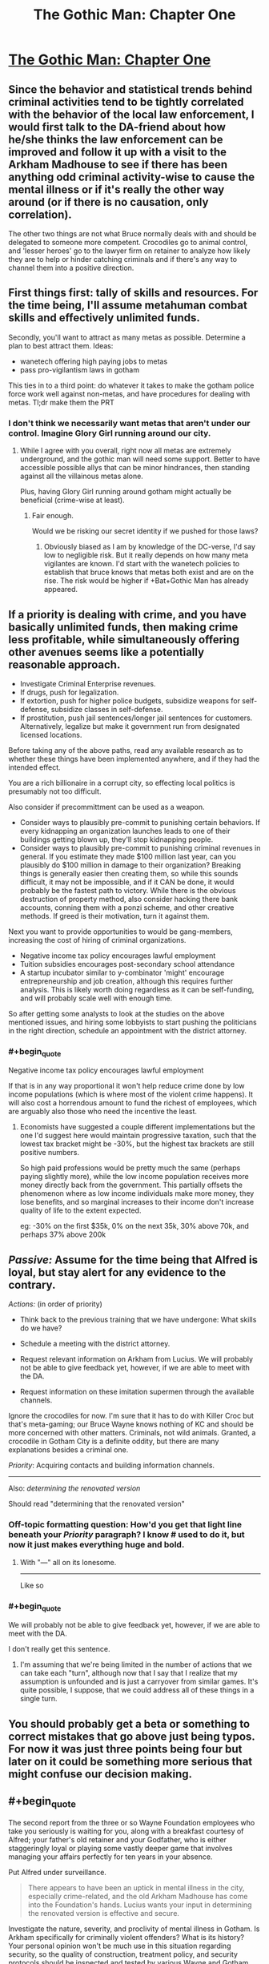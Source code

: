 #+TITLE: The Gothic Man: Chapter One

* [[https://thegothicman.wordpress.com/2015/05/08/chapter-one-updating-on-evidence/][The Gothic Man: Chapter One]]
:PROPERTIES:
:Author: MugaSofer
:Score: 12
:DateUnix: 1431175614.0
:END:

** Since the behavior and statistical trends behind criminal activities tend to be tightly correlated with the behavior of the local law enforcement, I would first talk to the DA-friend about how he/she thinks the law enforcement can be improved and follow it up with a visit to the Arkham Madhouse to see if there has been anything odd criminal activity-wise to cause the mental illness or if it's really the other way around (or if there is no causation, only correlation).

The other two things are not what Bruce normally deals with and should be delegated to someone more competent. Crocodiles go to animal control, and 'lesser heroes' go to the lawyer firm on retainer to analyze how likely they are to help or hinder catching criminals and if there's any way to channel them into a positive direction.
:PROPERTIES:
:Author: xamueljones
:Score: 4
:DateUnix: 1431223634.0
:END:


** First things first: tally of skills and resources. For the time being, I'll assume metahuman combat skills and effectively unlimited funds.

Secondly, you'll want to attract as many metas as possible. Determine a plan to best attract them. Ideas:

- wanetech offering high paying jobs to metas
- pass pro-vigilantism laws in gotham

This ties in to a third point: do whatever it takes to make the gotham police force work well against non-metas, and have procedures for dealing with metas. Tl;dr make them the PRT
:PROPERTIES:
:Author: Igigigif
:Score: 3
:DateUnix: 1431224179.0
:END:

*** I don't think we necessarily want metas that aren't under our control. Imagine Glory Girl running around our city.
:PROPERTIES:
:Author: chaosmosis
:Score: 1
:DateUnix: 1431379756.0
:END:

**** While I agree with you overall, right now all metas are extremely underground, and the gothic man will need some support. Better to have accessible possible allys that can be minor hindrances, then standing against all the villainous metas alone.

Plus, having Glory Girl running around gotham might actually be beneficial (crime-wise at least).
:PROPERTIES:
:Author: Igigigif
:Score: 3
:DateUnix: 1431380214.0
:END:

***** Fair enough.

Would we be risking our secret identity if we pushed for those laws?
:PROPERTIES:
:Author: chaosmosis
:Score: 1
:DateUnix: 1431380270.0
:END:

****** Obviously biased as I am by knowledge of the DC-verse, I'd say low to negligible risk. But it really depends on how many meta vigilantes are known. I'd start with the wanetech policies to establish that bruce knows that metas both exist and are on the rise. The risk would be higher if +Bat+Gothic Man has already appeared.
:PROPERTIES:
:Author: Igigigif
:Score: 1
:DateUnix: 1431381462.0
:END:


** If a priority is dealing with crime, and you have basically unlimited funds, then making crime less profitable, while simultaneously offering other avenues seems like a potentially reasonable approach.

- Investigate Criminal Enterprise revenues.\\
- If drugs, push for legalization.\\
- If extortion, push for higher police budgets, subsidize weapons for self-defense, subsidize classes in self-defense.
- If prostitution, push jail sentences/longer jail sentences for customers. Alternatively, legalize but make it government run from designated licensed locations.

Before taking any of the above paths, read any available research as to whether these things have been implemented anywhere, and if they had the intended effect.

You are a rich billionaire in a corrupt city, so effecting local politics is presumably not too difficult.

Also consider if precommittment can be used as a weapon.

- Consider ways to plausibly pre-commit to punishing certain behaviors. If every kidnapping an organization launches leads to one of their buildings getting blown up, they'll stop kidnapping people.
- Consider ways to plausibly pre-commit to punishing criminal revenues in general. If you estimate they made $100 million last year, can you plausibly do $100 million in damage to their organization? Breaking things is generally easier then creating them, so while this sounds difficult, it may not be impossible, and if it CAN be done, it would probably be the fastest path to victory. While there is the obvious destruction of property method, also consider hacking there bank accounts, conning them with a ponzi scheme, and other creative methods. If greed is their motivation, turn it against them.

Next you want to provide opportunities to would be gang-members, increasing the cost of hiring of criminal organizations.

- Negative income tax policy encourages lawful employment
- Tuition subsidies encourages post-secondary school attendance
- A startup incubator similar to y-combinator 'might' encourage entrepreneurship and job creation, although this requires further analysis. This is likely worth doing regardless as it can be self-funding, and will probably scale well with enough time.

So after getting some analysts to look at the studies on the above mentioned issues, and hiring some lobbyists to start pushing the politicians in the right direction, schedule an appointment with the district attorney.
:PROPERTIES:
:Author: Khaos1125
:Score: 3
:DateUnix: 1431376306.0
:END:

*** #+begin_quote
  Negative income tax policy encourages lawful employment
#+end_quote

If that is in any way proportional it won't help reduce crime done by low income populations (which is where most of the violent crime happens). It will also cost a horrendous amount to fund the richest of employees, which are arguably also those who need the incentive the least.
:PROPERTIES:
:Author: Bowbreaker
:Score: 1
:DateUnix: 1431482092.0
:END:

**** Economists have suggested a couple different implementations but the one I'd suggest here would maintain progressive taxation, such that the lowest tax bracket might be -30%, but the highest tax brackets are still positive numbers.

So high paid professions would be pretty much the same (perhaps paying slightly more), while the low income population receives more money directly back from the government. This partially offsets the phenomenon where as low income individuals make more money, they lose benefits, and so marginal increases to their income don't increase quality of life to the extent expected.

eg: -30% on the first $35k, 0% on the next 35k, 30% above 70k, and perhaps 37% above 200k
:PROPERTIES:
:Author: Khaos1125
:Score: 2
:DateUnix: 1431491041.0
:END:


** /Passive:/ Assume for the time being that Alfred is loyal, but stay alert for any evidence to the contrary.

/Actions:/ (in order of priority)

- Think back to the previous training that we have undergone: What skills do we have?

- Schedule a meeting with the district attorney.

- Request relevant information on Arkham from Lucius. We will probably not be able to give feedback yet, however, if we are able to meet with the DA.

- Request information on these imitation supermen through the available channels.

Ignore the crocodiles for now. I'm sure that it has to do with Killer Croc but that's meta-gaming; our Bruce Wayne knows nothing of KC and should be more concerned with other matters. Criminals, not wild animals. Granted, a crocodile in Gotham City is a definite oddity, but there are many explanations besides a criminal one.

/Priority/: Acquiring contacts and building information channels.

--------------

Also: //determining the renovated version//

Should read "determining that the renovated version"
:PROPERTIES:
:Author: callmebrotherg
:Score: 3
:DateUnix: 1431223367.0
:END:

*** Off-topic formatting question: How'd you get that light line beneath your /Priority/ paragraph? I know # used to do it, but now it just makes everything huge and bold.
:PROPERTIES:
:Score: 1
:DateUnix: 1431225092.0
:END:

**** With "---" all on its lonesome.

--------------

Like so
:PROPERTIES:
:Author: callmebrotherg
:Score: 2
:DateUnix: 1431226309.0
:END:


*** #+begin_quote
  We will probably not be able to give feedback yet, however, if we are able to meet with the DA.
#+end_quote

I don't really get this sentence.
:PROPERTIES:
:Author: Bowbreaker
:Score: 1
:DateUnix: 1431228706.0
:END:

**** I'm assuming that we're being limited in the number of actions that we can take each "turn", although now that I say that I realize that my assumption is unfounded and is just a carryover from similar games. It's quite possible, I suppose, that we could address all of these things in a single turn.
:PROPERTIES:
:Author: callmebrotherg
:Score: 1
:DateUnix: 1431230982.0
:END:


** You should probably get a beta or something to correct mistakes that go above just being typos. For now it was just three points being four but later on it could be something more serious that might confuse our decision making.
:PROPERTIES:
:Author: Bowbreaker
:Score: 3
:DateUnix: 1431228594.0
:END:


** #+begin_quote
  The second report from the three or so Wayne Foundation employees who take you seriously is waiting for you, along with a breakfast courtesy of Alfred; your father's old retainer and your Godfather, who is either staggeringly loyal or playing some vastly deeper game that involves managing your affairs perfectly for ten years in your absence.
#+end_quote

Put Alfred under surveillance.

#+begin_quote
  There appears to have been an uptick in mental illness in the city, especially crime-related, and the old Arkham Madhouse has come into the Foundation's hands. Lucius wants your input in determining the renovated version is effective and secure.
#+end_quote

Investigate the nature, severity, and proclivity of mental illness in Gotham. Is Arkham specifically for criminally violent offenders? What is its history? Your personal opinion won't be much use in this situation regarding security, so the quality of construction, treatment policy, and security protocols should be inspected and tested by various Wayne and Gotham inspectors. It obviously needs to be licensed to run, so the asylum itself should be dealt with through the proper channels.

#+begin_quote
  The district attorney is looking to talk to you about improving law enforcement; you remember being pretty close friends when you were younger. You're honestly not sure if it's a coincidence or Alfred's way of nudging you to get back in contact.
#+end_quote

This is the only thing we can affect personally. Schedule an appointment.

#+begin_quote
  Some kids were apparently bitten by a crocodile while shoveling snow into a manhole. Are our sewers infested with crocodiles?
#+end_quote

Should be left to the city to deal with until further notice.

#+begin_quote
  Finally, there have been several “lesser” heroes reported attacking petty criminals in the wake of Superman's disappearance. A guy in medieval-style armor in Metropolis has apparently shot someone, and Gotham Police are investigating several claims that a “ghost” has sabotaged shipments in the docks.
#+end_quote

Should be left to the police to deal with until further notice. If the Wayne Foundation has a resource flow through the Gotham docks, up security personnel and protocols. Vigilantism is rife with criminal concerns itself, so if this issue grows you should support the police wholly. Any security-minding citizen should be willing to go through proper channels to contribute to the safety and well-being of Gotham.

What are our resources? What is the Wayne Foundation's specialties? What are our personal skills?
:PROPERTIES:
:Author: Transfuturist
:Score: 3
:DateUnix: 1431231031.0
:END:

*** I'm not sure about surveillance. Not right now, anyway. I don't think that we have anyone who's loyal enough for that. Bad case, Alfred's compromised /and so are our spies/.

Worst case, Alfred was totally loyal but our spies were compromised and convinced us otherwise.

#+begin_quote
  What are our resources? What is the Wayne Foundation's specialties? What are our personal skills?
#+end_quote

This. We need to know our capabilities. I was silly for just thinking about our personal skills.
:PROPERTIES:
:Author: callmebrotherg
:Score: 4
:DateUnix: 1431238373.0
:END:


** Go online to check the news. Make sure Alfred isn't lying to you about current events or concealing information. Similarly, phone ahead to confirm the meeting with the DA.

Is Gotham really the best place for us to live? Maybe we should go to NYC to help out in the aftermath of Superman's disappearance. Also, maybe we shouldn't even try to be a hero unless we see an existential threat. I feel like leading a 3rd world country into the modern age through money and stuff might be a more profitable avenue of helping others than fighting crime. No US city has crime worse than what can be found in the 3rd world. I guess we might have political connections here, though.
:PROPERTIES:
:Author: chaosmosis
:Score: 3
:DateUnix: 1431379885.0
:END:

*** You may want to read The Metropolitan Man, by Alexander Wales. This story is based on that one.

There is no internet yet.

The political connections alone probably justify staying in Gotham, but you're right that we shouldn't be thinking /just/ about Gotham.
:PROPERTIES:
:Author: callmebrotherg
:Score: 5
:DateUnix: 1431383332.0
:END:


** You make inquires about Gotham University's Department of Psychology, one of the foremost psychology programs in the world. You suspect that your father's alma mater may be interested in admitting the scion of the Wayne family.

You care about the darkness in the world, your family's foundation has control of an asylum, your father was a doctor, your mother was a philanthropist, and you don't think punching darkness in the face is very effective. Why not heal the darkness?

After all, you thought you saw in one of the documents about Arkham mentions of "attempted reforms" to become a "mental health institution" as other [[http://en.wikipedia.org/wiki/Lunatic#Use_of_the_term_.22lunatic.22_in_legislation][lunatic asylums have recently]]. If your father was a healer of men's bodies, perhaps you could be a healer of men's minds.

((I don't know if you already have a general arc planned, but without Batman's "punch evil in the face" mentality, Bruce is pretty primed to be a psychologist. If this is set in the same timeline as Metropolitan Man, then the setting is the 1930s, and in the real world at this time, organized crime is moving away from liquor, lunatic asylums are becoming mental health facilities, and FDR's New Deals are starting to turn the Depression around. In that atmosphere, with large amounts of money, a childhood friend placed highly in the local justice system, and access to Arkham, Bruce could become quite the noted criminal psychologist.))

((Since Gotham borrows heavily from New York City, [[http://www.columbia.edu/cu/psychology/aboutus/history/index.html][Columbia University's history]] and [[http://en.wikipedia.org/wiki/Functional_psychology][their functional psychology program]] could be used as a template for his studies. Psychology could put him in close contact with Drs. Strange, Crane and Quinzel. Prefrontal lobotomies and electroshock therapy came into vogue in the 1940s, so a heavy focus on psychology could go rather Gothic. Using what Bruce knows at this point, it's kinda hard to dive into the more meta-game-y aspects of dealing with the vigilantees, except in eventually trying to make them not be vigilantees and actually part of the system.))
:PROPERTIES:
:Author: dwibby
:Score: 3
:DateUnix: 1431522497.0
:END:


** This is set in the world of Metropolitan Man? Superman was a global force in that fic, not local.
:PROPERTIES:
:Author: Transfuturist
:Score: 3
:DateUnix: 1431229705.0
:END:

*** Global/ish/. From chapter 3:

#+begin_quote
  Superman would show up at misdemeanors in downtown Metropolis, felonies in the greater metropolitan area, and large disasters in the continental United States. Those who had done the math would point out that Superman could reach any point on the planet within an hour, but he only rarely seemed to use this ability; he went to a mine collapse in Peru, a landslide in Bangladesh, and an earthquake in China, but he seemed inconsistent in his ranging.

  He prioritized crimes against people above crimes against property. Murder and forcible rape were almost sure to bring a response, while burglaries often went unstopped. He avoided controversy and grey areas, and tended to stay away from incidents where both parties were at fault. He tended to avoid crimes committed by people in the immigrant neighborhoods, and there was some question about whether this was the result of a language barrier or because Superman harbored some ideas about class or racial purity. There were some members of the Eugenics Society of Metropolis that pointed out that Superman was white.

  Superman didn't participate in any foreign wars, despite repeated requests. There was a civil war in China, and a war between Bolivia and Paraguay in South America. Thousands died, and Superman did nothing, presumably because of his claimed neutrality. It was unknown whether Superman would side with the United States if they once again went to war. In Germany, the National Socialists had risen to power and repudiated the Treaty of Versailles, which was generally agreed to be a worrying development. When the Nazis killed eighty-three people in a political purge, there was much discussion about whether Superman's absence from Germany had been a calculated effort to avoid becoming embroiled in global politics, a tacit endorsement of their politics, or whether he simply hadn't known about it until it was too late.
#+end_quote

And from chapter 10:

#+begin_quote
  "I'm surprisingly boring," said Superman with a laugh. "I wake up at five in the morning, circle the planet once to make sure that there's not anything major happening that needs my attention, and then patrol Metropolis looking for places that I can do good."
#+end_quote
:PROPERTIES:
:Author: alexanderwales
:Score: 2
:DateUnix: 1431231830.0
:END:

**** Oh, oops.

Huh. Why wasn't Superman global?
:PROPERTIES:
:Author: Transfuturist
:Score: 3
:DateUnix: 1431235641.0
:END:

***** He limited himself to subsonic speeds, in part because he wanted to keep from breaking windows. New York City to Chicago at the speed of sound is roughly an hour, which means that if you care about street-level crime, /most/ of it will be over with by the time you get there.

Aside from that? Superman only speaks English. That makes global work a whole lot more difficult, especially in the 1930s when mass media is much less prevalent. He also does have some anthrocentric leanings - he cares about the United States more than other places, even if he might try not to, and he has a strong connection to Metropolis, not to mention a day job that occasionally requires him to be "on call".

Everything else comes down to his moral stance of unambiguous goods and the practical aspects of trying to be a symbol.

(Though I don't think it ever made it into the fic, I had the idea that later on Superman would realize that over certain distances, it makes the most sense for him to fly upwards at subsonic speeds, move around the planet at top speed once outside of atmosphere, and then slow down again to dive back down to the planet. I sat down to work out the math on what made the most sense at what distance, but then realized that there wasn't really a place where Superman would mention that to anyone, and Superman's viewpoint sections were scrapped pretty early on.)
:PROPERTIES:
:Author: alexanderwales
:Score: 6
:DateUnix: 1431236704.0
:END:

****** What were your results, out of curiosity? If he's limited to subsonic travel in the atmosphere, I'm thinking about 15 minutes to get out of the atmosphere, negligible time to travel to his destination, and 15 minutes to land. But if it's acceptable for him to go supersonic once he's out of earshot of the ground, it could be a lot less.
:PROPERTIES:
:Author: Chronophilia
:Score: 1
:DateUnix: 1431265820.0
:END:

******* My chicken scratch math didn't really go anywhere. The big problem was that sonic boom "impact" changes depending on the aerodynamic profile of the object in question, and so far as I could find that information doesn't really exist for a person in flight. And it's also a complicated question because the speed of sound decreases as altitude decreases. Given how many variables there are, and the fact that I wasn't going to use it anyway, I settled on five minutes up, five minutes down as a good-enough guesstimate.

(I also sent in a question to xkcd What-If about Superman and abatement laws, but it never got a response - probably because he gets a ton of weird questions like that.)
:PROPERTIES:
:Author: alexanderwales
:Score: 4
:DateUnix: 1431269035.0
:END:


** Am I crazy or are the three main things actually four? From a purely stylistic point of view, I'd go with the Arkham one, because I like the creepy ambiance. But, thinking about it rationally, I'd say talking to the DA seems the most logical course of action.
:PROPERTIES:
:Author: Fredlage
:Score: 2
:DateUnix: 1431222967.0
:END:


** Definitely talk to the DA, with our resources and background with him we can make a lot more of a positive impact working on a systemic level.

What's the situation in terms of contemporary earth divergence, has the setting reached the level of metahuman and schizotech commonness of canon DC or can we assume from your singular mention of superman that the vigilantes are everyman types?
:PROPERTIES:
:Author: Topher876
:Score: 1
:DateUnix: 1431225368.0
:END:

*** It's set in the universe of Metropolitan Man, so the latter.
:PROPERTIES:
:Author: callmebrotherg
:Score: 2
:DateUnix: 1431238419.0
:END:

**** Ok, then not really much reason to take an interest in the vigilantes when we could probably fund some police response team that could deal with any mad villains. The benefit of reinforcing the present system is that none of the new insane people will fixate on it that wouldn't have anyway, a government can't really have a recurring nemesis.
:PROPERTIES:
:Author: Topher876
:Score: 2
:DateUnix: 1431244029.0
:END:
